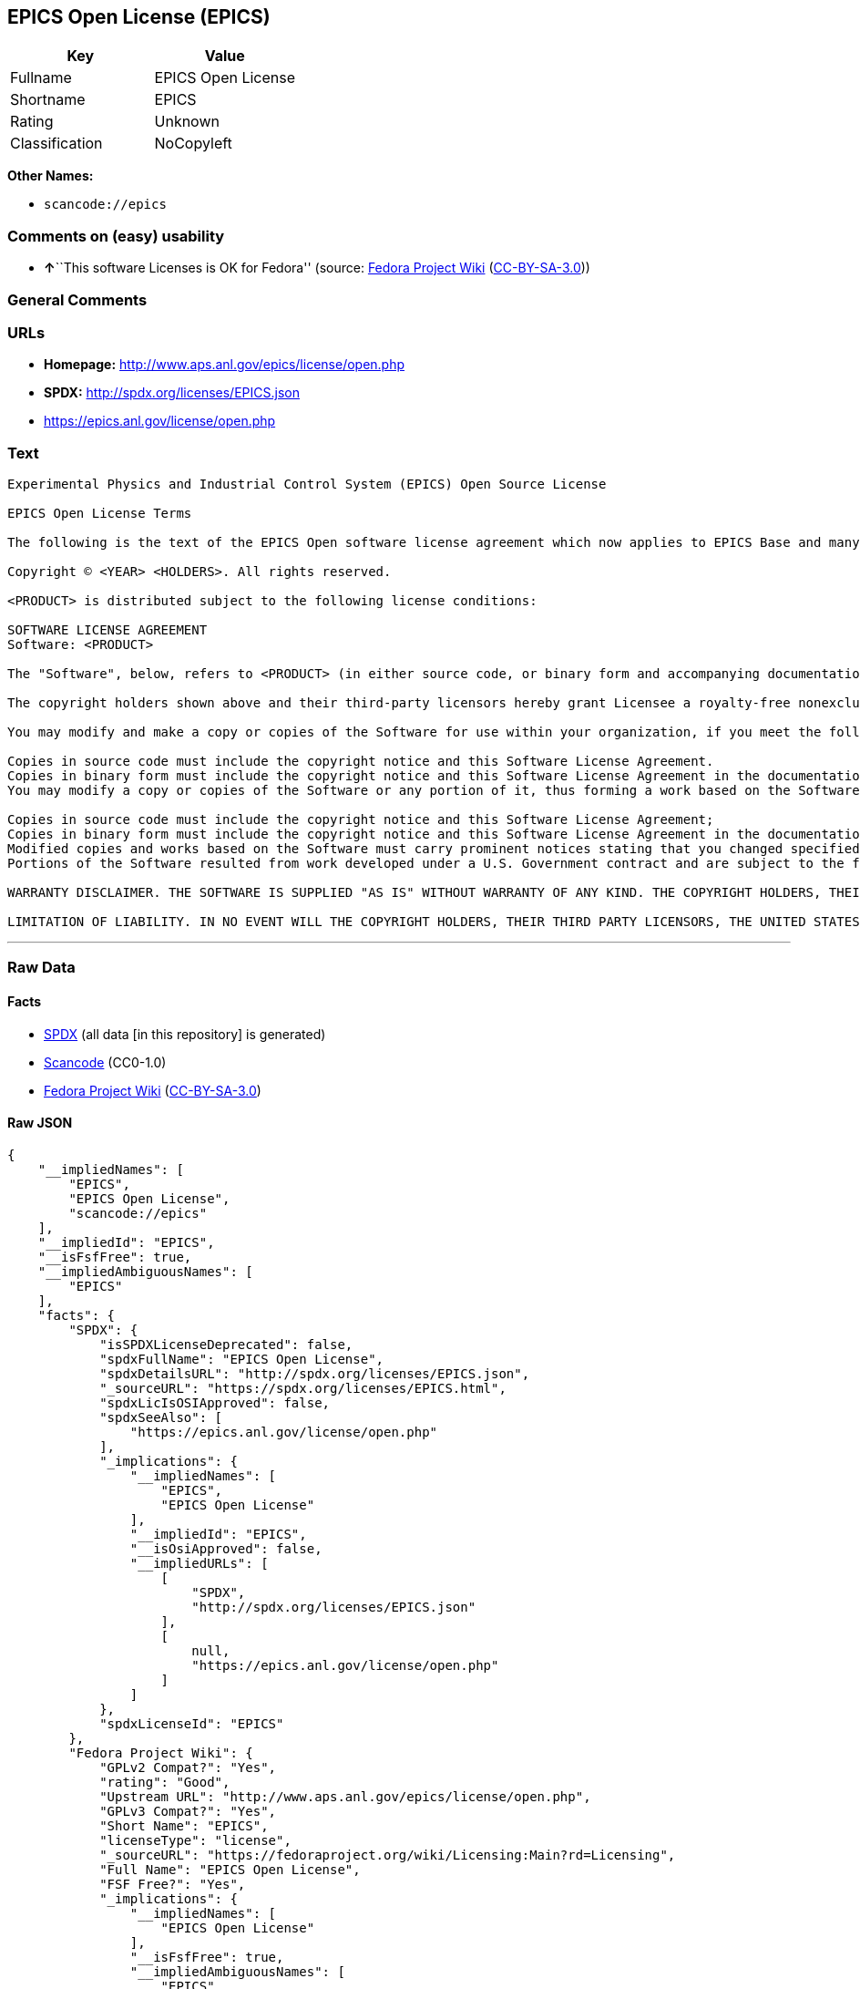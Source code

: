 == EPICS Open License (EPICS)

[cols=",",options="header",]
|===
|Key |Value
|Fullname |EPICS Open License
|Shortname |EPICS
|Rating |Unknown
|Classification |NoCopyleft
|===

*Other Names:*

* `+scancode://epics+`

=== Comments on (easy) usability

* **↑**``This software Licenses is OK for Fedora'' (source:
https://fedoraproject.org/wiki/Licensing:Main?rd=Licensing[Fedora
Project Wiki]
(https://creativecommons.org/licenses/by-sa/3.0/legalcode[CC-BY-SA-3.0]))

=== General Comments

=== URLs

* *Homepage:* http://www.aps.anl.gov/epics/license/open.php
* *SPDX:* http://spdx.org/licenses/EPICS.json
* https://epics.anl.gov/license/open.php

=== Text

....
Experimental Physics and Industrial Control System (EPICS) Open Source License

EPICS Open License Terms

The following is the text of the EPICS Open software license agreement which now applies to EPICS Base and many of the unbundled EPICS extensions and support modules.

Copyright © <YEAR> <HOLDERS>. All rights reserved.

<PRODUCT> is distributed subject to the following license conditions:

SOFTWARE LICENSE AGREEMENT
Software: <PRODUCT>

The "Software", below, refers to <PRODUCT> (in either source code, or binary form and accompanying documentation). Each licensee is addressed as "you" or "Licensee."

The copyright holders shown above and their third-party licensors hereby grant Licensee a royalty-free nonexclusive license, subject to the limitations stated herein and U.S. Government license rights.

You may modify and make a copy or copies of the Software for use within your organization, if you meet the following conditions:

Copies in source code must include the copyright notice and this Software License Agreement.
Copies in binary form must include the copyright notice and this Software License Agreement in the documentation and/or other materials provided with the copy.
You may modify a copy or copies of the Software or any portion of it, thus forming a work based on the Software, and distribute copies of such work outside your organization, if you meet all of the following conditions:

Copies in source code must include the copyright notice and this Software License Agreement;
Copies in binary form must include the copyright notice and this Software License Agreement in the documentation and/or other materials provided with the copy;
Modified copies and works based on the Software must carry prominent notices stating that you changed specified portions of the Software.
Portions of the Software resulted from work developed under a U.S. Government contract and are subject to the following license: the Government is granted for itself and others acting on its behalf a paid-up, nonexclusive, irrevocable worldwide license in this computer software to reproduce, prepare derivative works, and perform publicly and display publicly.

WARRANTY DISCLAIMER. THE SOFTWARE IS SUPPLIED "AS IS" WITHOUT WARRANTY OF ANY KIND. THE COPYRIGHT HOLDERS, THEIR THIRD PARTY LICENSORS, THE UNITED STATES, THE UNITED STATES DEPARTMENT OF ENERGY, AND THEIR EMPLOYEES: (1) DISCLAIM ANY WARRANTIES, EXPRESS OR IMPLIED, INCLUDING BUT NOT LIMITED TO ANY IMPLIED WARRANTIES OF MERCHANTABILITY, FITNESS FOR A PARTICULAR PURPOSE, TITLE OR NON-INFRINGEMENT, (2) DO NOT ASSUME ANY LEGAL LIABILITY OR RESPONSIBILITY FOR THE ACCURACY, COMPLETENESS, OR USEFULNESS OF THE SOFTWARE, (3) DO NOT REPRESENT THAT USE OF THE SOFTWARE WOULD NOT INFRINGE PRIVATELY OWNED RIGHTS, (4) DO NOT WARRANT THAT THE SOFTWARE WILL FUNCTION UNINTERRUPTED, THAT IT IS ERROR-FREE OR THAT ANY ERRORS WILL BE CORRECTED.

LIMITATION OF LIABILITY. IN NO EVENT WILL THE COPYRIGHT HOLDERS, THEIR THIRD PARTY LICENSORS, THE UNITED STATES, THE UNITED STATES DEPARTMENT OF ENERGY, OR THEIR EMPLOYEES: BE LIABLE FOR ANY INDIRECT, INCIDENTAL, CONSEQUENTIAL, SPECIAL OR PUNITIVE DAMAGES OF ANY KIND OR NATURE, INCLUDING BUT NOT LIMITED TO LOSS OF PROFITS OR LOSS OF DATA, FOR ANY REASON WHATSOEVER, WHETHER SUCH LIABILITY IS ASSERTED ON THE BASIS OF CONTRACT, TORT (INCLUDING NEGLIGENCE OR STRICT LIABILITY), OR OTHERWISE, EVEN IF ANY OF SAID PARTIES HAS BEEN WARNED OF THE POSSIBILITY OF SUCH LOSS OR DAMAGES.
....

'''''

=== Raw Data

==== Facts

* https://spdx.org/licenses/EPICS.html[SPDX] (all data [in this
repository] is generated)
* https://github.com/nexB/scancode-toolkit/blob/develop/src/licensedcode/data/licenses/epics.yml[Scancode]
(CC0-1.0)
* https://fedoraproject.org/wiki/Licensing:Main?rd=Licensing[Fedora
Project Wiki]
(https://creativecommons.org/licenses/by-sa/3.0/legalcode[CC-BY-SA-3.0])

==== Raw JSON

....
{
    "__impliedNames": [
        "EPICS",
        "EPICS Open License",
        "scancode://epics"
    ],
    "__impliedId": "EPICS",
    "__isFsfFree": true,
    "__impliedAmbiguousNames": [
        "EPICS"
    ],
    "facts": {
        "SPDX": {
            "isSPDXLicenseDeprecated": false,
            "spdxFullName": "EPICS Open License",
            "spdxDetailsURL": "http://spdx.org/licenses/EPICS.json",
            "_sourceURL": "https://spdx.org/licenses/EPICS.html",
            "spdxLicIsOSIApproved": false,
            "spdxSeeAlso": [
                "https://epics.anl.gov/license/open.php"
            ],
            "_implications": {
                "__impliedNames": [
                    "EPICS",
                    "EPICS Open License"
                ],
                "__impliedId": "EPICS",
                "__isOsiApproved": false,
                "__impliedURLs": [
                    [
                        "SPDX",
                        "http://spdx.org/licenses/EPICS.json"
                    ],
                    [
                        null,
                        "https://epics.anl.gov/license/open.php"
                    ]
                ]
            },
            "spdxLicenseId": "EPICS"
        },
        "Fedora Project Wiki": {
            "GPLv2 Compat?": "Yes",
            "rating": "Good",
            "Upstream URL": "http://www.aps.anl.gov/epics/license/open.php",
            "GPLv3 Compat?": "Yes",
            "Short Name": "EPICS",
            "licenseType": "license",
            "_sourceURL": "https://fedoraproject.org/wiki/Licensing:Main?rd=Licensing",
            "Full Name": "EPICS Open License",
            "FSF Free?": "Yes",
            "_implications": {
                "__impliedNames": [
                    "EPICS Open License"
                ],
                "__isFsfFree": true,
                "__impliedAmbiguousNames": [
                    "EPICS"
                ],
                "__impliedJudgement": [
                    [
                        "Fedora Project Wiki",
                        {
                            "tag": "PositiveJudgement",
                            "contents": "This software Licenses is OK for Fedora"
                        }
                    ]
                ]
            }
        },
        "Scancode": {
            "otherUrls": [
                "https://epics.anl.gov/license/open.php"
            ],
            "homepageUrl": "http://www.aps.anl.gov/epics/license/open.php",
            "shortName": "EPICS Open License",
            "textUrls": null,
            "text": "Experimental Physics and Industrial Control System (EPICS) Open Source License\n\nEPICS Open License Terms\n\nThe following is the text of the EPICS Open software license agreement which now applies to EPICS Base and many of the unbundled EPICS extensions and support modules.\n\nCopyright ÃÂ© <YEAR> <HOLDERS>. All rights reserved.\n\n<PRODUCT> is distributed subject to the following license conditions:\n\nSOFTWARE LICENSE AGREEMENT\nSoftware: <PRODUCT>\n\nThe \"Software\", below, refers to <PRODUCT> (in either source code, or binary form and accompanying documentation). Each licensee is addressed as \"you\" or \"Licensee.\"\n\nThe copyright holders shown above and their third-party licensors hereby grant Licensee a royalty-free nonexclusive license, subject to the limitations stated herein and U.S. Government license rights.\n\nYou may modify and make a copy or copies of the Software for use within your organization, if you meet the following conditions:\n\nCopies in source code must include the copyright notice and this Software License Agreement.\nCopies in binary form must include the copyright notice and this Software License Agreement in the documentation and/or other materials provided with the copy.\nYou may modify a copy or copies of the Software or any portion of it, thus forming a work based on the Software, and distribute copies of such work outside your organization, if you meet all of the following conditions:\n\nCopies in source code must include the copyright notice and this Software License Agreement;\nCopies in binary form must include the copyright notice and this Software License Agreement in the documentation and/or other materials provided with the copy;\nModified copies and works based on the Software must carry prominent notices stating that you changed specified portions of the Software.\nPortions of the Software resulted from work developed under a U.S. Government contract and are subject to the following license: the Government is granted for itself and others acting on its behalf a paid-up, nonexclusive, irrevocable worldwide license in this computer software to reproduce, prepare derivative works, and perform publicly and display publicly.\n\nWARRANTY DISCLAIMER. THE SOFTWARE IS SUPPLIED \"AS IS\" WITHOUT WARRANTY OF ANY KIND. THE COPYRIGHT HOLDERS, THEIR THIRD PARTY LICENSORS, THE UNITED STATES, THE UNITED STATES DEPARTMENT OF ENERGY, AND THEIR EMPLOYEES: (1) DISCLAIM ANY WARRANTIES, EXPRESS OR IMPLIED, INCLUDING BUT NOT LIMITED TO ANY IMPLIED WARRANTIES OF MERCHANTABILITY, FITNESS FOR A PARTICULAR PURPOSE, TITLE OR NON-INFRINGEMENT, (2) DO NOT ASSUME ANY LEGAL LIABILITY OR RESPONSIBILITY FOR THE ACCURACY, COMPLETENESS, OR USEFULNESS OF THE SOFTWARE, (3) DO NOT REPRESENT THAT USE OF THE SOFTWARE WOULD NOT INFRINGE PRIVATELY OWNED RIGHTS, (4) DO NOT WARRANT THAT THE SOFTWARE WILL FUNCTION UNINTERRUPTED, THAT IT IS ERROR-FREE OR THAT ANY ERRORS WILL BE CORRECTED.\n\nLIMITATION OF LIABILITY. IN NO EVENT WILL THE COPYRIGHT HOLDERS, THEIR THIRD PARTY LICENSORS, THE UNITED STATES, THE UNITED STATES DEPARTMENT OF ENERGY, OR THEIR EMPLOYEES: BE LIABLE FOR ANY INDIRECT, INCIDENTAL, CONSEQUENTIAL, SPECIAL OR PUNITIVE DAMAGES OF ANY KIND OR NATURE, INCLUDING BUT NOT LIMITED TO LOSS OF PROFITS OR LOSS OF DATA, FOR ANY REASON WHATSOEVER, WHETHER SUCH LIABILITY IS ASSERTED ON THE BASIS OF CONTRACT, TORT (INCLUDING NEGLIGENCE OR STRICT LIABILITY), OR OTHERWISE, EVEN IF ANY OF SAID PARTIES HAS BEEN WARNED OF THE POSSIBILITY OF SUCH LOSS OR DAMAGES.",
            "category": "Permissive",
            "osiUrl": null,
            "owner": "Argonne National Laboratory",
            "_sourceURL": "https://github.com/nexB/scancode-toolkit/blob/develop/src/licensedcode/data/licenses/epics.yml",
            "key": "epics",
            "name": "EPICS Open License",
            "spdxId": "EPICS",
            "notes": null,
            "_implications": {
                "__impliedNames": [
                    "scancode://epics",
                    "EPICS Open License",
                    "EPICS"
                ],
                "__impliedId": "EPICS",
                "__impliedCopyleft": [
                    [
                        "Scancode",
                        "NoCopyleft"
                    ]
                ],
                "__calculatedCopyleft": "NoCopyleft",
                "__impliedText": "Experimental Physics and Industrial Control System (EPICS) Open Source License\n\nEPICS Open License Terms\n\nThe following is the text of the EPICS Open software license agreement which now applies to EPICS Base and many of the unbundled EPICS extensions and support modules.\n\nCopyright Â© <YEAR> <HOLDERS>. All rights reserved.\n\n<PRODUCT> is distributed subject to the following license conditions:\n\nSOFTWARE LICENSE AGREEMENT\nSoftware: <PRODUCT>\n\nThe \"Software\", below, refers to <PRODUCT> (in either source code, or binary form and accompanying documentation). Each licensee is addressed as \"you\" or \"Licensee.\"\n\nThe copyright holders shown above and their third-party licensors hereby grant Licensee a royalty-free nonexclusive license, subject to the limitations stated herein and U.S. Government license rights.\n\nYou may modify and make a copy or copies of the Software for use within your organization, if you meet the following conditions:\n\nCopies in source code must include the copyright notice and this Software License Agreement.\nCopies in binary form must include the copyright notice and this Software License Agreement in the documentation and/or other materials provided with the copy.\nYou may modify a copy or copies of the Software or any portion of it, thus forming a work based on the Software, and distribute copies of such work outside your organization, if you meet all of the following conditions:\n\nCopies in source code must include the copyright notice and this Software License Agreement;\nCopies in binary form must include the copyright notice and this Software License Agreement in the documentation and/or other materials provided with the copy;\nModified copies and works based on the Software must carry prominent notices stating that you changed specified portions of the Software.\nPortions of the Software resulted from work developed under a U.S. Government contract and are subject to the following license: the Government is granted for itself and others acting on its behalf a paid-up, nonexclusive, irrevocable worldwide license in this computer software to reproduce, prepare derivative works, and perform publicly and display publicly.\n\nWARRANTY DISCLAIMER. THE SOFTWARE IS SUPPLIED \"AS IS\" WITHOUT WARRANTY OF ANY KIND. THE COPYRIGHT HOLDERS, THEIR THIRD PARTY LICENSORS, THE UNITED STATES, THE UNITED STATES DEPARTMENT OF ENERGY, AND THEIR EMPLOYEES: (1) DISCLAIM ANY WARRANTIES, EXPRESS OR IMPLIED, INCLUDING BUT NOT LIMITED TO ANY IMPLIED WARRANTIES OF MERCHANTABILITY, FITNESS FOR A PARTICULAR PURPOSE, TITLE OR NON-INFRINGEMENT, (2) DO NOT ASSUME ANY LEGAL LIABILITY OR RESPONSIBILITY FOR THE ACCURACY, COMPLETENESS, OR USEFULNESS OF THE SOFTWARE, (3) DO NOT REPRESENT THAT USE OF THE SOFTWARE WOULD NOT INFRINGE PRIVATELY OWNED RIGHTS, (4) DO NOT WARRANT THAT THE SOFTWARE WILL FUNCTION UNINTERRUPTED, THAT IT IS ERROR-FREE OR THAT ANY ERRORS WILL BE CORRECTED.\n\nLIMITATION OF LIABILITY. IN NO EVENT WILL THE COPYRIGHT HOLDERS, THEIR THIRD PARTY LICENSORS, THE UNITED STATES, THE UNITED STATES DEPARTMENT OF ENERGY, OR THEIR EMPLOYEES: BE LIABLE FOR ANY INDIRECT, INCIDENTAL, CONSEQUENTIAL, SPECIAL OR PUNITIVE DAMAGES OF ANY KIND OR NATURE, INCLUDING BUT NOT LIMITED TO LOSS OF PROFITS OR LOSS OF DATA, FOR ANY REASON WHATSOEVER, WHETHER SUCH LIABILITY IS ASSERTED ON THE BASIS OF CONTRACT, TORT (INCLUDING NEGLIGENCE OR STRICT LIABILITY), OR OTHERWISE, EVEN IF ANY OF SAID PARTIES HAS BEEN WARNED OF THE POSSIBILITY OF SUCH LOSS OR DAMAGES.",
                "__impliedURLs": [
                    [
                        "Homepage",
                        "http://www.aps.anl.gov/epics/license/open.php"
                    ],
                    [
                        null,
                        "https://epics.anl.gov/license/open.php"
                    ]
                ]
            }
        }
    },
    "__impliedJudgement": [
        [
            "Fedora Project Wiki",
            {
                "tag": "PositiveJudgement",
                "contents": "This software Licenses is OK for Fedora"
            }
        ]
    ],
    "__impliedCopyleft": [
        [
            "Scancode",
            "NoCopyleft"
        ]
    ],
    "__calculatedCopyleft": "NoCopyleft",
    "__isOsiApproved": false,
    "__impliedText": "Experimental Physics and Industrial Control System (EPICS) Open Source License\n\nEPICS Open License Terms\n\nThe following is the text of the EPICS Open software license agreement which now applies to EPICS Base and many of the unbundled EPICS extensions and support modules.\n\nCopyright Â© <YEAR> <HOLDERS>. All rights reserved.\n\n<PRODUCT> is distributed subject to the following license conditions:\n\nSOFTWARE LICENSE AGREEMENT\nSoftware: <PRODUCT>\n\nThe \"Software\", below, refers to <PRODUCT> (in either source code, or binary form and accompanying documentation). Each licensee is addressed as \"you\" or \"Licensee.\"\n\nThe copyright holders shown above and their third-party licensors hereby grant Licensee a royalty-free nonexclusive license, subject to the limitations stated herein and U.S. Government license rights.\n\nYou may modify and make a copy or copies of the Software for use within your organization, if you meet the following conditions:\n\nCopies in source code must include the copyright notice and this Software License Agreement.\nCopies in binary form must include the copyright notice and this Software License Agreement in the documentation and/or other materials provided with the copy.\nYou may modify a copy or copies of the Software or any portion of it, thus forming a work based on the Software, and distribute copies of such work outside your organization, if you meet all of the following conditions:\n\nCopies in source code must include the copyright notice and this Software License Agreement;\nCopies in binary form must include the copyright notice and this Software License Agreement in the documentation and/or other materials provided with the copy;\nModified copies and works based on the Software must carry prominent notices stating that you changed specified portions of the Software.\nPortions of the Software resulted from work developed under a U.S. Government contract and are subject to the following license: the Government is granted for itself and others acting on its behalf a paid-up, nonexclusive, irrevocable worldwide license in this computer software to reproduce, prepare derivative works, and perform publicly and display publicly.\n\nWARRANTY DISCLAIMER. THE SOFTWARE IS SUPPLIED \"AS IS\" WITHOUT WARRANTY OF ANY KIND. THE COPYRIGHT HOLDERS, THEIR THIRD PARTY LICENSORS, THE UNITED STATES, THE UNITED STATES DEPARTMENT OF ENERGY, AND THEIR EMPLOYEES: (1) DISCLAIM ANY WARRANTIES, EXPRESS OR IMPLIED, INCLUDING BUT NOT LIMITED TO ANY IMPLIED WARRANTIES OF MERCHANTABILITY, FITNESS FOR A PARTICULAR PURPOSE, TITLE OR NON-INFRINGEMENT, (2) DO NOT ASSUME ANY LEGAL LIABILITY OR RESPONSIBILITY FOR THE ACCURACY, COMPLETENESS, OR USEFULNESS OF THE SOFTWARE, (3) DO NOT REPRESENT THAT USE OF THE SOFTWARE WOULD NOT INFRINGE PRIVATELY OWNED RIGHTS, (4) DO NOT WARRANT THAT THE SOFTWARE WILL FUNCTION UNINTERRUPTED, THAT IT IS ERROR-FREE OR THAT ANY ERRORS WILL BE CORRECTED.\n\nLIMITATION OF LIABILITY. IN NO EVENT WILL THE COPYRIGHT HOLDERS, THEIR THIRD PARTY LICENSORS, THE UNITED STATES, THE UNITED STATES DEPARTMENT OF ENERGY, OR THEIR EMPLOYEES: BE LIABLE FOR ANY INDIRECT, INCIDENTAL, CONSEQUENTIAL, SPECIAL OR PUNITIVE DAMAGES OF ANY KIND OR NATURE, INCLUDING BUT NOT LIMITED TO LOSS OF PROFITS OR LOSS OF DATA, FOR ANY REASON WHATSOEVER, WHETHER SUCH LIABILITY IS ASSERTED ON THE BASIS OF CONTRACT, TORT (INCLUDING NEGLIGENCE OR STRICT LIABILITY), OR OTHERWISE, EVEN IF ANY OF SAID PARTIES HAS BEEN WARNED OF THE POSSIBILITY OF SUCH LOSS OR DAMAGES.",
    "__impliedURLs": [
        [
            "SPDX",
            "http://spdx.org/licenses/EPICS.json"
        ],
        [
            null,
            "https://epics.anl.gov/license/open.php"
        ],
        [
            "Homepage",
            "http://www.aps.anl.gov/epics/license/open.php"
        ]
    ]
}
....

==== Dot Cluster Graph

../dot/EPICS.svg
